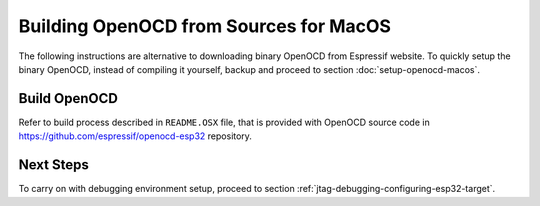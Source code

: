 ***************************************
Building OpenOCD from Sources for MacOS
***************************************

The following instructions are alternative to downloading binary OpenOCD from Espressif website. To quickly setup the binary OpenOCD, instead of compiling it yourself, backup and proceed to section :doc:`setup-openocd-macos`.


Build OpenOCD
=============

Refer to build process described in ``README.OSX`` file, that is provided with
OpenOCD source code in https://github.com/espressif/openocd-esp32 repository.


Next Steps
==========

To carry on with debugging environment setup, proceed to section :ref:`jtag-debugging-configuring-esp32-target`.

    